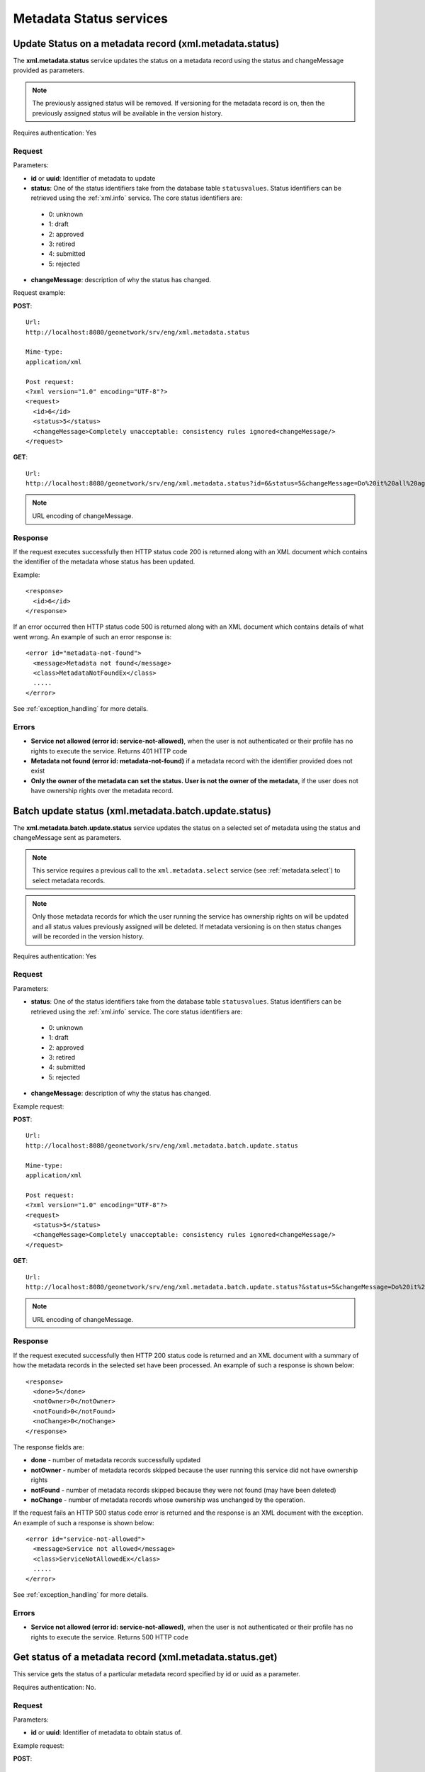 .. _metadata_xml_status:

Metadata Status services
========================

.. index:: xml.metadata.status

Update Status on a metadata record (xml.metadata.status)
--------------------------------------------------------

The **xml.metadata.status** service updates the
status on a metadata record using the status and changeMessage provided
as parameters. 

.. note:: The previously assigned status will be removed. If versioning for the metadata record is on, then the previously assigned status will be available in the version history.

Requires authentication: Yes

Request
```````

Parameters:

- **id** or **uuid**: Identifier of metadata to update

- **status**: One of the status identifiers take from the database table ``statusvalues``. Status identifiers can be retrieved using the :ref:`xml.info` service. The core status identifiers are:

 - 0: unknown
 - 1: draft
 - 2: approved
 - 3: retired
 - 4: submitted
 - 5: rejected

- **changeMessage**: description of why the status has changed.

Request example:

**POST**::

  Url:
  http://localhost:8080/geonetwork/srv/eng/xml.metadata.status

  Mime-type:
  application/xml

  Post request:
  <?xml version="1.0" encoding="UTF-8"?>
  <request>
    <id>6</id>
    <status>5</status>
    <changeMessage>Completely unacceptable: consistency rules ignored<changeMessage/>
  </request>

**GET**::

  Url:
  http://localhost:8080/geonetwork/srv/eng/xml.metadata.status?id=6&status=5&changeMessage=Do%20it%20all%20again%20nitwit

.. note:: URL encoding of changeMessage.

Response
````````

If the request executes successfully then HTTP status code 200 is returned along with an XML document which contains the identifier of the metadata whose status has been updated.

Example::

  <response>
    <id>6</id>
  </response>

If an error occurred then HTTP status code 500 is returned along with an XML document which contains details of what went wrong. An example of such an error response is:

::
 
 <error id="metadata-not-found">
   <message>Metadata not found</message>
   <class>MetadataNotFoundEx</class> 
   .....
 </error>

See :ref:`exception_handling` for more details.

Errors
``````

- **Service not allowed (error id:
  service-not-allowed)**, when the user is not
  authenticated or their profile has no rights to execute the
  service. Returns 401 HTTP code

- **Metadata not found (error id: metadata-not-found)** if 
  a metadata record with the identifier provided does not exist

- **Only the owner of the metadata can set the status. User is not the owner of the metadata**, if the user does not have ownership rights over the metadata record.

.. index:: xml.metadata.batch.update.status

.. _metadata.batch.update.status:

Batch update status (xml.metadata.batch.update.status)
------------------------------------------------------

The **xml.metadata.batch.update.status** service updates the status on a selected set of metadata using the status and changeMessage sent as parameters.

.. note:: This service requires a previous call to the ``xml.metadata.select`` service (see :ref:`metadata.select`) to select metadata records.

.. note:: Only those metadata records for which the user running the service has ownership rights on will be updated and all status values previously assigned will be deleted. If metadata versioning is on then status changes will be recorded in the version history.

Requires authentication: Yes

Request
```````

Parameters:

- **status**: One of the status identifiers take from the database table ``statusvalues``. Status identifiers can be retrieved using the :ref:`xml.info` service. The core status identifiers are:

 - 0: unknown
 - 1: draft
 - 2: approved
 - 3: retired
 - 4: submitted
 - 5: rejected

- **changeMessage**: description of why the status has changed.

Example request:

**POST**::

  Url:
  http://localhost:8080/geonetwork/srv/eng/xml.metadata.batch.update.status

  Mime-type:
  application/xml

  Post request:
  <?xml version="1.0" encoding="UTF-8"?>
  <request>
    <status>5</status>
    <changeMessage>Completely unacceptable: consistency rules ignored<changeMessage/>
  </request>

**GET**::

  Url:
  http://localhost:8080/geonetwork/srv/eng/xml.metadata.batch.update.status?&status=5&changeMessage=Do%20it%20all%20again%20nitwit

.. note:: URL encoding of changeMessage.

Response
````````

If the request executed successfully then HTTP 200 status code is returned and
an XML document with a summary of how the metadata records in the selected set 
have been processed. An example of such a response is shown below:

::
 
 <response>
   <done>5</done>
   <notOwner>0</notOwner>
   <notFound>0</notFound>
   <noChange>0</noChange>
 </response>

The response fields are:

- **done** - number of metadata records successfully updated
- **notOwner** - number of metadata records skipped because the user running this service did not have ownership rights
- **notFound** - number of metadata records skipped because they were not found (may have been deleted)
- **noChange** - number of metadata records whose ownership was unchanged by the operation.

If the request fails an HTTP 500 status code error is returned and
the response is an XML document with the exception. An example of such a response is shown below:

::
 
 <error id="service-not-allowed">
   <message>Service not allowed</message>
   <class>ServiceNotAllowedEx</class>
   .....
 </error>

See :ref:`exception_handling` for more details.

Errors
``````

- **Service not allowed (error id:
  service-not-allowed)**, when the user is not
  authenticated or their profile has no rights to execute the
  service. Returns 500 HTTP code

.. index:: xml.metadata.status.get

Get status of a metadata record (xml.metadata.status.get)
---------------------------------------------------------

This service gets the status of a particular metadata record specified by id or uuid as a parameter. 

Requires authentication: No.

Request
```````

Parameters:

- **id** or **uuid**: Identifier of metadata to obtain status of.

Example request:

**POST**::

  Url:
  http://localhost:8080/geonetwork/srv/eng/xml.metadata.status.get

  Mime-type:
  application/xml

  Post request:
  <?xml version="1.0" encoding="UTF-8"?>
  <request>
    <id>5</id>
  </request>

**GET**::

  Url:
  http://localhost:8080/geonetwork/srv/eng/xml.metadata.status.get?&id=5

Response
````````

If the request executed successfully a HTTP 200 status code is
returned and the XML with status values for the metadata record (note: all changesin status are returned in the response) is returned. An example follows::

 <response>
   <record>
    <statusid>5</statusid>
    <userid>4</userid>
    <changedate>2012-12-27T14:58:04</changedate>
    <changemessage>Do it all again</changemessage>
    <name>rejected</name>
   </record>
   <record>
    <statusid>4</statusid>
    <userid>6</userid>
    <changedate>2012-12-27T14:32:10</changedate>
    <changemessage>Ready for review</changemessage>
    <name>submitted</name>
   </record>
  </response> 

If the request did not execute successfully then HTTP 500 status code error is returned along with an XML document which includes details of the exception/what went wrong. An example of such a request is:::
 
 <error id="metadata-not-found">
   <message>Metadata not found</message>
   <class>MetadataNotFoundEx</class>
   .....
 </error>

See :ref:`exception_handling` for more details.

Errors
``````

- **Service not allowed (error id:
  service-not-allowed)**, when the user is not
  authenticated or their profile has no rights to execute the
  service. Returns 500 HTTP code

- **Metadata not found (error id:
  metadata-not-found)**, when the metadata record requested is not
  found. Returns 500 HTTP code


Defining status actions
-----------------------

The behaviour of GeoNetwork when a status changes can be defined by the programmer.  See :ref:`java_metadata_status_actions`.
